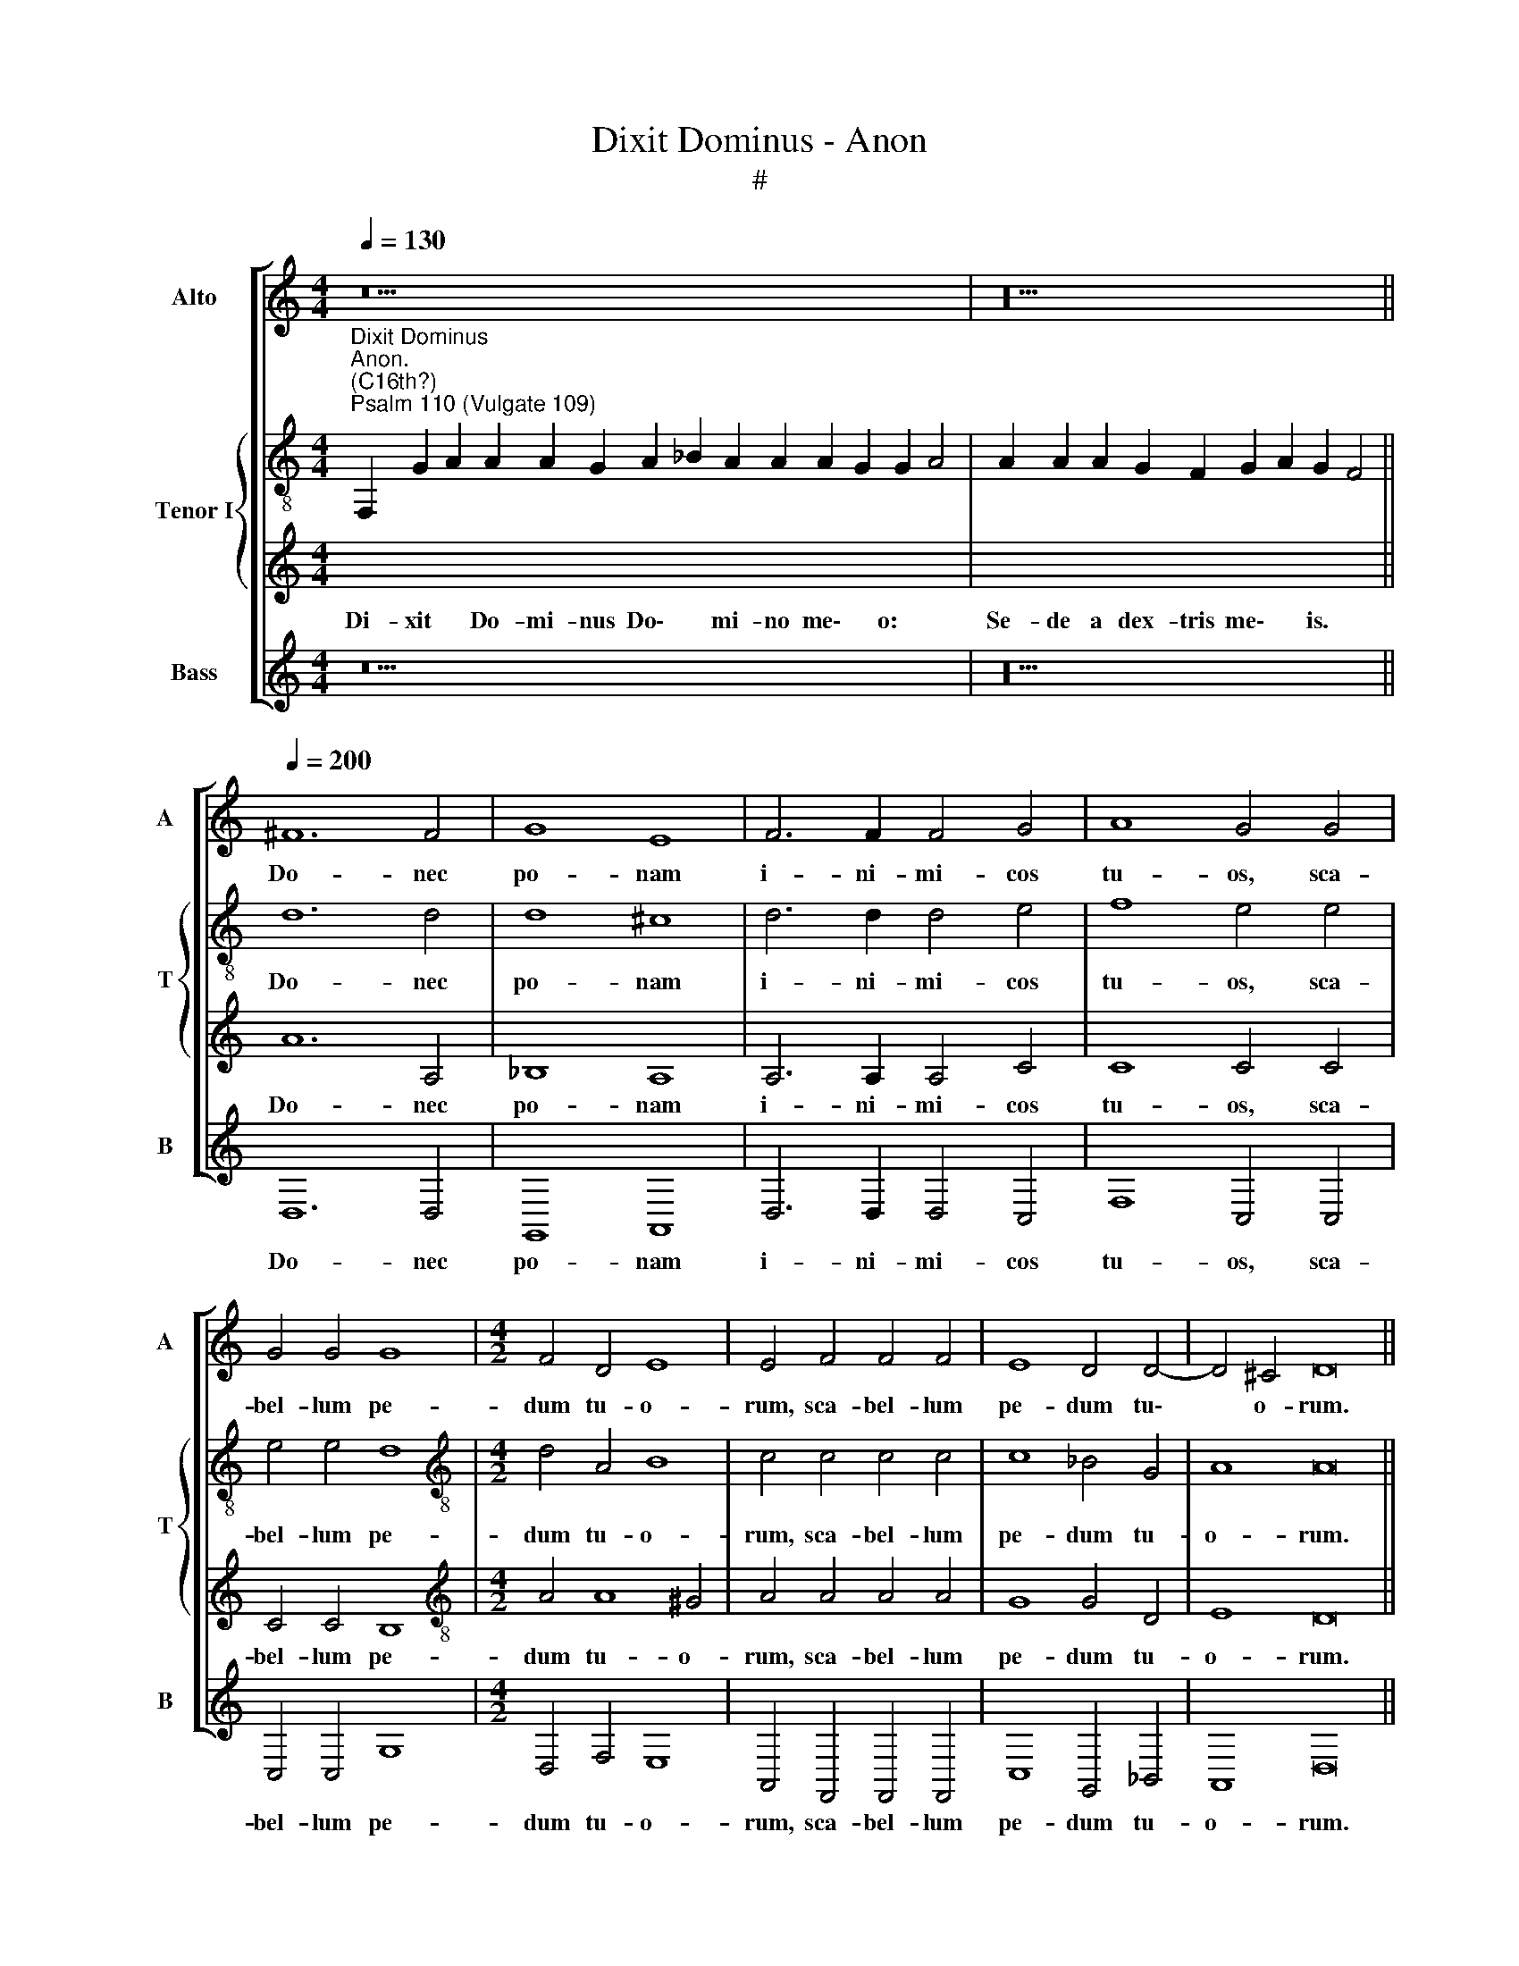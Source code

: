 X:1
T:Dixit Dominus - Anon
T:#
%%score [ 1 { 2 | 3 } 4 ]
L:1/8
Q:1/4=130
M:4/4
K:C
V:1 treble nm="Alto" snm="A"
V:2 treble-8 nm="Tenor I" snm="T"
V:3 treble 
V:4 treble nm="Bass" snm="B"
V:1
 z30 | z20 ||[Q:1/4=200][Q:1/4=200][Q:1/4=200] ^F12 F4 | G8 E8 | F6 F2 F4 G4 | A8 G4 G4 | %6
w: ||Do- nec|po- nam|i- ni- mi- cos|tu- os, sca-|
 G4 G4 G8 |[M:4/2] F4 D4 E8 | E4 F4 F4 F4 | E8 D4 D4- | D4 ^C4 D16 || %11
w: bel- lum pe-|dum tu- o-|rum, sca- bel- lum|pe- dum tu\-|* o- rum.|
[Q:1/4=130][Q:1/4=130][Q:1/4=130] z26 | z22 ||[M:4/2][Q:1/4=200][Q:1/4=200][Q:1/4=200] F8 F4 F4 | %14
w: ||Te- cum prin-|
 E6 E2 E4 A4 | G8 G4 A4 | F4 F4 G8 | A8 z8 | z16 | z8 z4 E4 ||[M:3/2] ^F6 F2 G4 | G6 G2 A4 | %22
w: ci- pi- um in|di- e vir-|tu- tis tu-|ae,||ex|u- te- ro|an- te lu-|
 G6 G2 A4 | F6 G2 E4 || ^F16 ||[Q:1/4=130][Q:1/4=130][Q:1/4=130] z26 | z22 || %27
w: ci- fe- rum|ge- nu- i|te.|||
[Q:1/4=200][Q:1/4=200][Q:1/4=200] z16 | z16 | z4 E4 (F2 G2 A2 B2 | c8) B8 | z4 A4 A8 | %32
w: ||Con- fre\- * * *|* git,|con- fre-|
[M:4/2] G4 G4 ^F8 ||[M:3/2] G12- | G4 z8 | z12 | A6 A2 G2 F2 || E8 D4 ^F4 | G8 G8 | G8 A8 | %40
w: git in di-|e|||i- rae su- ae|re- ges, con-|fre- git|in di-|
 G4 A6 A2 G2 F2 | E8 ^F16 ||[Q:1/4=130][Q:1/4=130][Q:1/4=130] z28 | z22 || %44
w: e i- rae su- ae|re- ges.|||
[Q:1/4=200][Q:1/4=200][Q:1/4=200] D4 E4 F8 | (E6 F2 G4) G4 | F4 G4 A8 | G12 E4 | F4 D4 E8 || %49
w: De tor- ren-|te * * in|vi- a bi-|bet, in|vi- a bi-|
[M:3/2] E8 A4 |[M:3/2] G6 G2 G4 | A6 A2 F4 | G4 E8 | D8 F4 | F6 E2 ^F4 | G6 G2 G4 | F4 E8 | ^F16 || %58
w: bet: pro-|pte- re- a|ex- al- ta-|bit ca-|put, pro-|pte- re- a|ex- al- ta-|bit ca-|put.|
[Q:1/4=130][Q:1/4=130][Q:1/4=130] z20 | z16 ||[Q:1/4=200][Q:1/4=200][Q:1/4=200] A12 A4 || %61
w: ||Si- cut|
[M:3/2] B8 B4 | c8 c4 | B6 B2 B4 | A4 ^G4 A4- || A4 ^G4 A8 ||[M:3/2] A8 G4 | F6 F2 E4 | A8 G4 | %69
w: e- rat|in prin-|ci- pi- o,|et nunc, et|* sem- per,|et in|sae- cu- la,|et in|
[M:3/2] F6 F2 E4 | G6 A2 F4 | F4 G8 | A8 z4 | A8 G4 |[Q:1/4=197] G6[Q:1/4=193] G2[Q:1/4=191] G4 | %75
w: sae- cu- la|sae- cu- lo-|rum, A-|men,|et in|sae- cu- la|
[Q:1/4=186] A6[Q:1/4=183] G2[Q:1/4=181] F4 |[Q:1/4=177] G4[Q:1/4=173] E8 |[Q:1/4=170] ^F16 |] %78
w: sae- cu- lo-|rum, A-|men.|
V:2
"^Dixit Dominus""^Anon.\n(C16th?)""^Psalm 110 (Vulgate 109)" x30 | x20 || d12 d4 | d8 ^c8 | %4
w: ||Do- nec|po- nam|
 d6 d2 d4 e4 | f8 e4 e4 | e4 e4 d8 |[M:4/2][K:treble-8] d4 A4 B8 | c4 c4 c4 c4 | c8 _B4 G4 | %10
w: i- ni- mi- cos|tu- os, sca-|bel- lum pe-|dum tu- o-|rum, sca- bel- lum|pe- dum tu-|
 A8 A16 || x26 | x22 ||[M:4/2][K:treble-8] d8 d4 d4 | c6 c2 c4 f4 | e8 e4 c4 | d4 f8 e4 | %17
w: o- rum.|||Te- cum prin-|ci- pi- um in|di- e vir-|tu- tis tu-|
 f4 c8 c4 | c6 c2 d4 d4 | B8 ^c4 c4 ||[M:3/2] d6 d2 d4 | e6 e2 f4 | e6 e2 f4 | d6 d2 ^c4 || d16 || %25
w: ae, in splen-|do- ri- bus san-|cto- rum:l ex|u- te- ro|an- te lu-|ci- fe- rum|ge- nu- i|te.|
 x26 | x22 || z8 A6 B2 | c4 A4 B4 d4- | d4 ^c4 d8 | z4 e4 (d2 c2 d2 e2 | f8) e4 e4 | %32
w: ||Do- mi-|nus a dex- tris|* tu- is:|con- fre\- * * *|* git in|
[M:4/2][K:treble-8] e8 A4 d4 ||[M:3/2] d8 e4 | e6 e2 d2 c2 | B8 c4 | f6 f2 e2 d2 || %37
w: di- e, in|di- e|i- rae su- ae|re- ges,|i- rae su- ae|
 (d4 ^c4) d4 d4 | e8 d4 d4 | e4 c4 A6 B2 | c4 c4 (f4 e2) d2 | (d4 ^c4) d16 || x28 | x22 || %44
w: re\- * ges, con-|fre- git in|di- e i- rae|su- ae, su\- * ae|re\- * ges.|||
 z8 A4 B4 | c8 B4 c4 | d8 c8 | e8 d4 c4 | A4 A4 B8 ||[M:3/2] ^c8 f4 |[M:3/2][K:treble-8] e6 e2 e4 | %51
w: De tor-|ren- te in|vi- a|bi- bet, in|vi- a bi-|bet: pro-|pte- re- a|
 f6 f2 d4 | d4 ^c8 | d8 d4 | d6 e2 d4 | d6 d2 e4 | d4 ^c8 | d16 || x20 | x16 || d12 d4 || %61
w: ex- al- ta-|bit ca-|put, pro-|pte- re- a|ex- al- ta-|bit ca-|put.|||Si- cut|
[M:3/2] d8 d4 | e8 e4 | e6 e2 e4 | c4 e4 e4 || e8 e8 ||[M:3/2] f8 e4 | d6 d2 c4 | e8 e4 | %69
w: e- rat|in prin-|ci- pi- o,|et nunc, et|sem- per,|et in|sae- cu- la,|et in|
[M:3/2][K:treble-8] c6 c2 c4 | e6 f2 d4 | f4 e8 | f8 z4 | f8 e4 | d6 d2 e4 | f6 e2 d4 | d4 ^c8 | %77
w: sae- cu- la|sae- cu- lo-|rum, A-|men,|et in|sae- cu- la|sae- cu- lo-|rum, A-|
 d16 |] %78
w: men.|
V:3
[I:staff -1] F,2 G2 A2 A2 A2 G2 A2 _B2 A2 A2 A2 G2 G2 A4 | A2 A2 A2 G2 F2 G2 A2 G2 F4 || %2
w: Di- xit * Do- mi- nus Do\- * mi- no me\- * o: *|Se- de a dex- tris me\- * is. *|
w: ||
[I:staff +1] A12 A,4 | _B,8 A,8 | A,6 A,2 A,4 C4 | C8 C4 C4 | C4 C4 B,8 | %7
w: Do- nec|po- nam|i- ni- mi- cos|tu- os, sca-|bel- lum pe-|
w: |||||
[M:4/2][K:treble-8] A4 A8 ^G4 | A4 A4 A4 A4 | G8 G4 D4 | E8 D16 || %11
w: dum tu- o-|rum, sca- bel- lum|pe- dum tu-|o- rum.|
w: ||||
[I:staff -1] F2 G2 A2 G2 A2 _B2 A8 G2 A4 | A8 G2 F2 G2 A2 G2 F4 || %13
w: Vir- gam vir- tu- tis tu- ae~emittet~Dominus~ex Si- on:|dominare~in~medio~ini- mi- co- rum tu- o- rum.|
w: ||
[M:4/2][I:staff +1][K:treble-8] D8 D4 D4 | A6 A2 A4 F4 | c8 c4 A4 | _B4 d4 c8 | F4 A8 G4 | %18
w: Te- cum prin-|ci- pi- um in|di- e vir-|tu- tis tu-|ae, in splen-|
w: |||||
 A6 A2 B4 A4- | A4 ^G4 A4 A4 ||[M:3/2] A6 A2 B4 | c6 c2 c4 | c6 c2 c4 | _B6 B2 A4 || A16 || %25
w: do- ri- bus san\-|* cto- rum:l ex|u- te- ro|an- te lu-|ci- fe- rum|ge- nu- i|te.|
w: |||||||
[I:staff -1] F2 G2 A2 G2 A2 _B2 A8 G2 A4 | A8 G2 F2 G2 A2 G2 F4 ||[I:staff +1] z16 | z16 | %29
w: Ju- ra- vit Do- mi- nus et~non~paenitebit e- um:|tu~es~sacerdos~in * * * * * *|||
w: |æternum~secundum~or- di- nem Mel- chi- se- dech.|||
 z8 z4 F4 | (E2 F2 G2 A2 B2 A2 B2 c2 | d8) c4 c4 |[M:4/2][K:treble-8] B8 d4 A4 ||[M:3/2] B8 c4 | %34
w: Con-|fre\- * * * * * * *|* git in|di- e, in|di- e|
w: |||||
 c6 c2 B2 A2 | (A4 ^G4) A4 | F6 F2 G2 G2 || A8 D4 A4 | c8 B8- | B4 c4 (c6 d2) | e4 c6 c2 c2 A2 | %41
w: i- rae su- ae|re\- * ges,|i- rae su- ae|re- ges, con-|fre- git|* in di\- *|e i- rae su- ae|
w: |||||||
 A8 A16 ||[I:staff -1] F2 G2 A2 G2 A2 _B2 A8 G2 G2 A4 | A8 G2 F2 G2 A2 G2 F4 ||[I:staff +1] z16 | %45
w: re- ges.|~Ju- di- ca- bit in na- tionibus~implebit ru- i- nas:|conquassabit~capita in ter- ra mul- to- rum.||
w: ||||
 z16 | D4 E4 F8 | E4 F4 G8 | F4 (A8 ^G4) ||[M:3/2] A8 F4 |[M:3/2][K:treble-8] c6 c2 c4 | %51
w: |De tor- ren-|te in vi-|a bi\- *|bet: pro-|pte- re- a|
w: ||||||
 F6 F2 _B4 | G4 A8 | D8 A4 | A6 A2 A4 | B6 B2 c4 | A4 A8 | A16 || %58
w: ex- al- ta-|bit ca-|put, pro-|pte- re- a|ex- al- ta-|bit ca-|put.|
w: |||||||
[I:staff -1] F2 G2 A2 G2 A2 _B2 A2 G2 A4 | A2 G2 F2 G2 A2 G2 F4 ||[I:staff +1] ^F12 F4 || %61
w: Glo- ri- a Pa- tri, et Fi- li- o|et Spi- ri- tu- i San- cto:|Si- cut|
w: |||
[M:3/2] G8 G4 | G8 A4 | ^G6 G2 G4 | A4 B4 c4 || B8 A8 ||[M:3/2] c8 c4 | A6 A2 A4 | c8 B4 | %69
w: e- rat|in prin-|ci- pi- o,|et nunc, et|sem- per,|et in|sae- cu- la,|et in|
w: ||||||||
[M:3/2][K:treble-8] A6 A2 G4 | c6 A2 _B4 | d4 c8 | F8 z4 | c8 c4 | B6 B2 c4 | c6 c2 A4 | _B4 A8 | %77
w: sae- cu- la|sae- cu- lo-|rum, A-|men,|et in|sae- cu- la|sae- cu- lo-|rum, A-|
w: ||||||||
 A16 |] %78
w: men.|
w: |
V:4
 z30 | z20 || D,12 D,4 | G,,8 A,,8 | D,6 D,2 D,4 C,4 | F,8 C,4 C,4 | C,4 C,4 G,8 | %7
w: ||Do- nec|po- nam|i- ni- mi- cos|tu- os, sca-|bel- lum pe-|
[M:4/2] D,4 F,4 E,8 | A,,4 F,,4 F,,4 F,,4 | C,8 G,,4 _B,,4 | A,,8 D,16 || z26 | z22 ||[M:4/2] z16 | %14
w: dum tu- o-|rum, sca- bel- lum|pe- dum tu-|o- rum.||||
 z16 | z16 | z16 | z4 F,8 E,4 | F,6 F,2 D,4 D,4 | E,8 A,,4 A,,4 ||[M:3/2] D,6 D,2 G,,4 | %21
w: |||In splen-|do- ri- bus san-|cto- rum:l ex|u- te- ro|
 C,6 C,2 F,,4 | C,6 C,2 A,,4 | _B,,6 G,,2 A,,4 || D,16 || z26 | z22 || D,6 E,2 F,4 D,4 | %28
w: an- te lu-|ci- fe- rum|ge- nu- i|te.|||Do- mi- nus a|
 E,4 F,4 (G,6 F,2 | E,8) D,4 D,4 | (C,2 D,2 E,2 F,2 G,8) | D,4 D,4 (A,,2 B,,2 C,2 D,2) | %32
w: dex- tris tu\- *|* is: con-|fre\- * * * *|git, con- fre\- * * *|
[M:4/2] E,8 D,4 D,4 ||[M:3/2] G,8 C,4 | C,6 C,2 D,2 D,2 | E,8 A,,4 | z4 z8 || z8 z4 D,4 | %38
w: * git in|di- e|i- rae su- ae|re- ges,||con-|
 (C,2 D,2 E,2 F,2 G,8) | E,4 E,4 F,8 | C,4 F,6 F,2 C,2 D,2 | A,,8 D,16 || z28 | z22 || z16 | z16 | %46
w: fre\- * * * *|git in di-|e i- rae su- ae|re- ges.|||||
 z8 A,,4 B,,4 | C,8 B,,4 C,4 | D,4 F,4 E,8 ||[M:3/2] A,,8 z4 |[M:3/2] z12 | z12 | z12 | z4 z4 D,4 | %54
w: De tor-|ren- te in|vi- a bi-|bet:||||pro-|
 D,6 ^C,2 D,4 | G,,6 G,,2 C,4 | D,4 A,,8 | D,16 || z20 | z16 || D,12 D,4 ||[M:3/2] G,,8 G,,4 | %62
w: pte- re- a|ex- al- ta-|bit ca-|put.|||Si- cut|e- rat|
 C,8 A,,4 | E,6 E,2 E,4 | F,4 E,4 A,,4 || E,8 A,,8 ||[M:3/2] F,8 C,4 | D,6 D,2 A,,4 | A,8 E,4 | %69
w: in prin-|ci- pi- o,|et nunc, et|sem- per,|et in|sae- cu- la,|et in|
[M:3/2] F,6 F,2 C,4 | z12 | z12 | z12 | F,8 C,4 | G,6 G,2 C,4 | F,6 C,2 D,4 | G,,4 A,,8 | D,16 |] %78
w: sae- cu- la,||||et in|sae- cu- la|sae- cu- lo-|rum, A-|men.|

